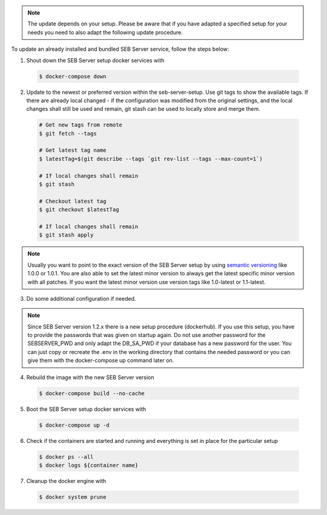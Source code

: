.. note::
    The update depends on your setup. Please be aware that if you have adapted a specified setup for your needs
    you need to also adapt the following update procedure.


To update an already installed and bundled SEB Server service, follow the steps below:

1. Shout down the SEB Server setup docker services with

 .. code-block:: bash
 
     $ docker-compose down
     
2. Update to the newest or preferred version within the seb-server-setup. Use git tags to show the available tags. If there are already local changed - if the configuration was modified from the original settings, and the local changes shall still be used and remain, git stash can be used to locally store and merge them.

 .. code-block:: bash
 
         # Get new tags from remote
         $ git fetch --tags
    
         # Get latest tag name
         $ latestTag=$(git describe --tags `git rev-list --tags --max-count=1`)
         
         # If local changes shall remain
         $ git stash
    
         # Checkout latest tag
         $ git checkout $latestTag
         
         # If local changes shall remain
         $ git stash apply
         
         
.. note::
      Usually you want to point to the exact version of the SEB Server setup by using `semantic versioning <https://semver.org/>`_ like 1.0.0 or 1.0.1. 
      You are also able to set the latest minor version to always get the latest specific minor version with all patches. 
      If you want the latest minor version use version tags like 1.0-latest or 1.1-latest.
         
3. Do some additional configuration if needed.
    
.. note::
    Since SEB Server version 1.2.x there is a new setup procedure (dockerhub). If you use this setup, you have to provide the passwords that
    was given on startup again. Do not use another password for the SEBSERVER_PWD and only adapt the DB_SA_PWD if your database has a new password for the user.
    You can just copy or recreate the .env in the working directory that contains the needed password or you can give them with the docker-compose up command later on.
    
    
4. Rebuild the image with the new SEB Server version

 .. code-block:: bash
 
    $ docker-compose build --no-cache
        
5. Boot the SEB Server setup docker services with

 .. code-block:: bash
 
    $ docker-compose up -d
     

6. Check if the containers are started and running and everything is set in place for the particular setup

 .. code-block:: bash
 
        $ docker ps --all
        $ docker logs ${container name}
        
7. Cleanup the docker engine with

 .. code-block:: bash
    
    $ docker system prune
